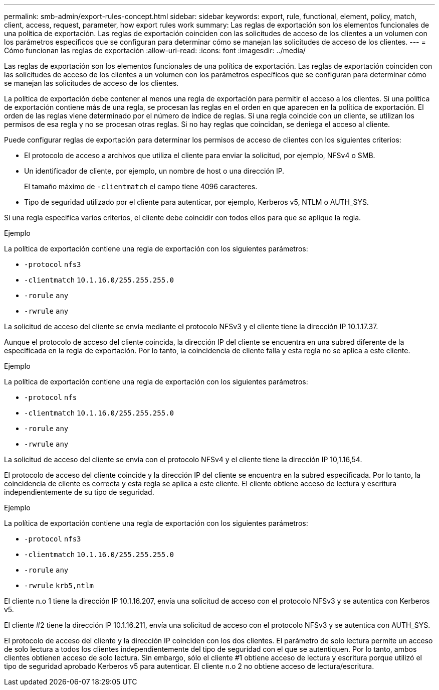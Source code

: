 ---
permalink: smb-admin/export-rules-concept.html 
sidebar: sidebar 
keywords: export, rule, functional, element, policy, match, client, access, request, parameter, how export rules work 
summary: Las reglas de exportación son los elementos funcionales de una política de exportación. Las reglas de exportación coinciden con las solicitudes de acceso de los clientes a un volumen con los parámetros específicos que se configuran para determinar cómo se manejan las solicitudes de acceso de los clientes. 
---
= Cómo funcionan las reglas de exportación
:allow-uri-read: 
:icons: font
:imagesdir: ../media/


[role="lead"]
Las reglas de exportación son los elementos funcionales de una política de exportación. Las reglas de exportación coinciden con las solicitudes de acceso de los clientes a un volumen con los parámetros específicos que se configuran para determinar cómo se manejan las solicitudes de acceso de los clientes.

La política de exportación debe contener al menos una regla de exportación para permitir el acceso a los clientes. Si una política de exportación contiene más de una regla, se procesan las reglas en el orden en que aparecen en la política de exportación. El orden de las reglas viene determinado por el número de índice de reglas. Si una regla coincide con un cliente, se utilizan los permisos de esa regla y no se procesan otras reglas. Si no hay reglas que coincidan, se deniega el acceso al cliente.

Puede configurar reglas de exportación para determinar los permisos de acceso de clientes con los siguientes criterios:

* El protocolo de acceso a archivos que utiliza el cliente para enviar la solicitud, por ejemplo, NFSv4 o SMB.
* Un identificador de cliente, por ejemplo, un nombre de host o una dirección IP.
+
El tamaño máximo de `-clientmatch` el campo tiene 4096 caracteres.

* Tipo de seguridad utilizado por el cliente para autenticar, por ejemplo, Kerberos v5, NTLM o AUTH_SYS.


Si una regla especifica varios criterios, el cliente debe coincidir con todos ellos para que se aplique la regla.

.Ejemplo
La política de exportación contiene una regla de exportación con los siguientes parámetros:

* `-protocol` `nfs3`
* `-clientmatch` `10.1.16.0/255.255.255.0`
* `-rorule` `any`
* `-rwrule` `any`


La solicitud de acceso del cliente se envía mediante el protocolo NFSv3 y el cliente tiene la dirección IP 10.1.17.37.

Aunque el protocolo de acceso del cliente coincida, la dirección IP del cliente se encuentra en una subred diferente de la especificada en la regla de exportación. Por lo tanto, la coincidencia de cliente falla y esta regla no se aplica a este cliente.

.Ejemplo
La política de exportación contiene una regla de exportación con los siguientes parámetros:

* `-protocol` `nfs`
* `-clientmatch` `10.1.16.0/255.255.255.0`
* `-rorule` `any`
* `-rwrule` `any`


La solicitud de acceso del cliente se envía con el protocolo NFSv4 y el cliente tiene la dirección IP 10,1.16,54.

El protocolo de acceso del cliente coincide y la dirección IP del cliente se encuentra en la subred especificada. Por lo tanto, la coincidencia de cliente es correcta y esta regla se aplica a este cliente. El cliente obtiene acceso de lectura y escritura independientemente de su tipo de seguridad.

.Ejemplo
La política de exportación contiene una regla de exportación con los siguientes parámetros:

* `-protocol` `nfs3`
* `-clientmatch` `10.1.16.0/255.255.255.0`
* `-rorule` `any`
* `-rwrule` `krb5,ntlm`


El cliente n.o 1 tiene la dirección IP 10.1.16.207, envía una solicitud de acceso con el protocolo NFSv3 y se autentica con Kerberos v5.

El cliente #2 tiene la dirección IP 10.1.16.211, envía una solicitud de acceso con el protocolo NFSv3 y se autentica con AUTH_SYS.

El protocolo de acceso del cliente y la dirección IP coinciden con los dos clientes. El parámetro de solo lectura permite un acceso de solo lectura a todos los clientes independientemente del tipo de seguridad con el que se autentiquen. Por lo tanto, ambos clientes obtienen acceso de solo lectura. Sin embargo, sólo el cliente #1 obtiene acceso de lectura y escritura porque utilizó el tipo de seguridad aprobado Kerberos v5 para autenticar. El cliente n.o 2 no obtiene acceso de lectura/escritura.
